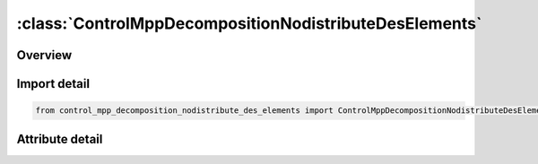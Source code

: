





:class:`ControlMppDecompositionNodistributeDesElements`
=======================================================


.. py:class:: control_mpp_decomposition_nodistribute_des_elements.ControlMppDecompositionNodistributeDesElements(**kwargs)

   Bases: :py:obj:`ansys.dyna.core.lib.keyword_base.KeywordBase`


   
   DYNA CONTROL_MPP_DECOMPOSITION_NODISTRIBUTE_DES_ELEMENTS keyword
















   ..
       !! processed by numpydoc !!


.. py:currentmodule:: ControlMppDecompositionNodistributeDesElements

Overview
--------

.. tab-set::





   .. tab-item:: Attributes

      .. list-table::
          :header-rows: 0
          :widths: auto

          * - :py:attr:`~keyword`
            - 
          * - :py:attr:`~subkeyword`
            - 






Import detail
-------------

.. code-block:: python

    from control_mpp_decomposition_nodistribute_des_elements import ControlMppDecompositionNodistributeDesElements


Attribute detail
----------------

.. py:attribute:: keyword
   :value: 'CONTROL'


.. py:attribute:: subkeyword
   :value: 'MPP_DECOMPOSITION_NODISTRIBUTE_DES_ELEMENTS'






